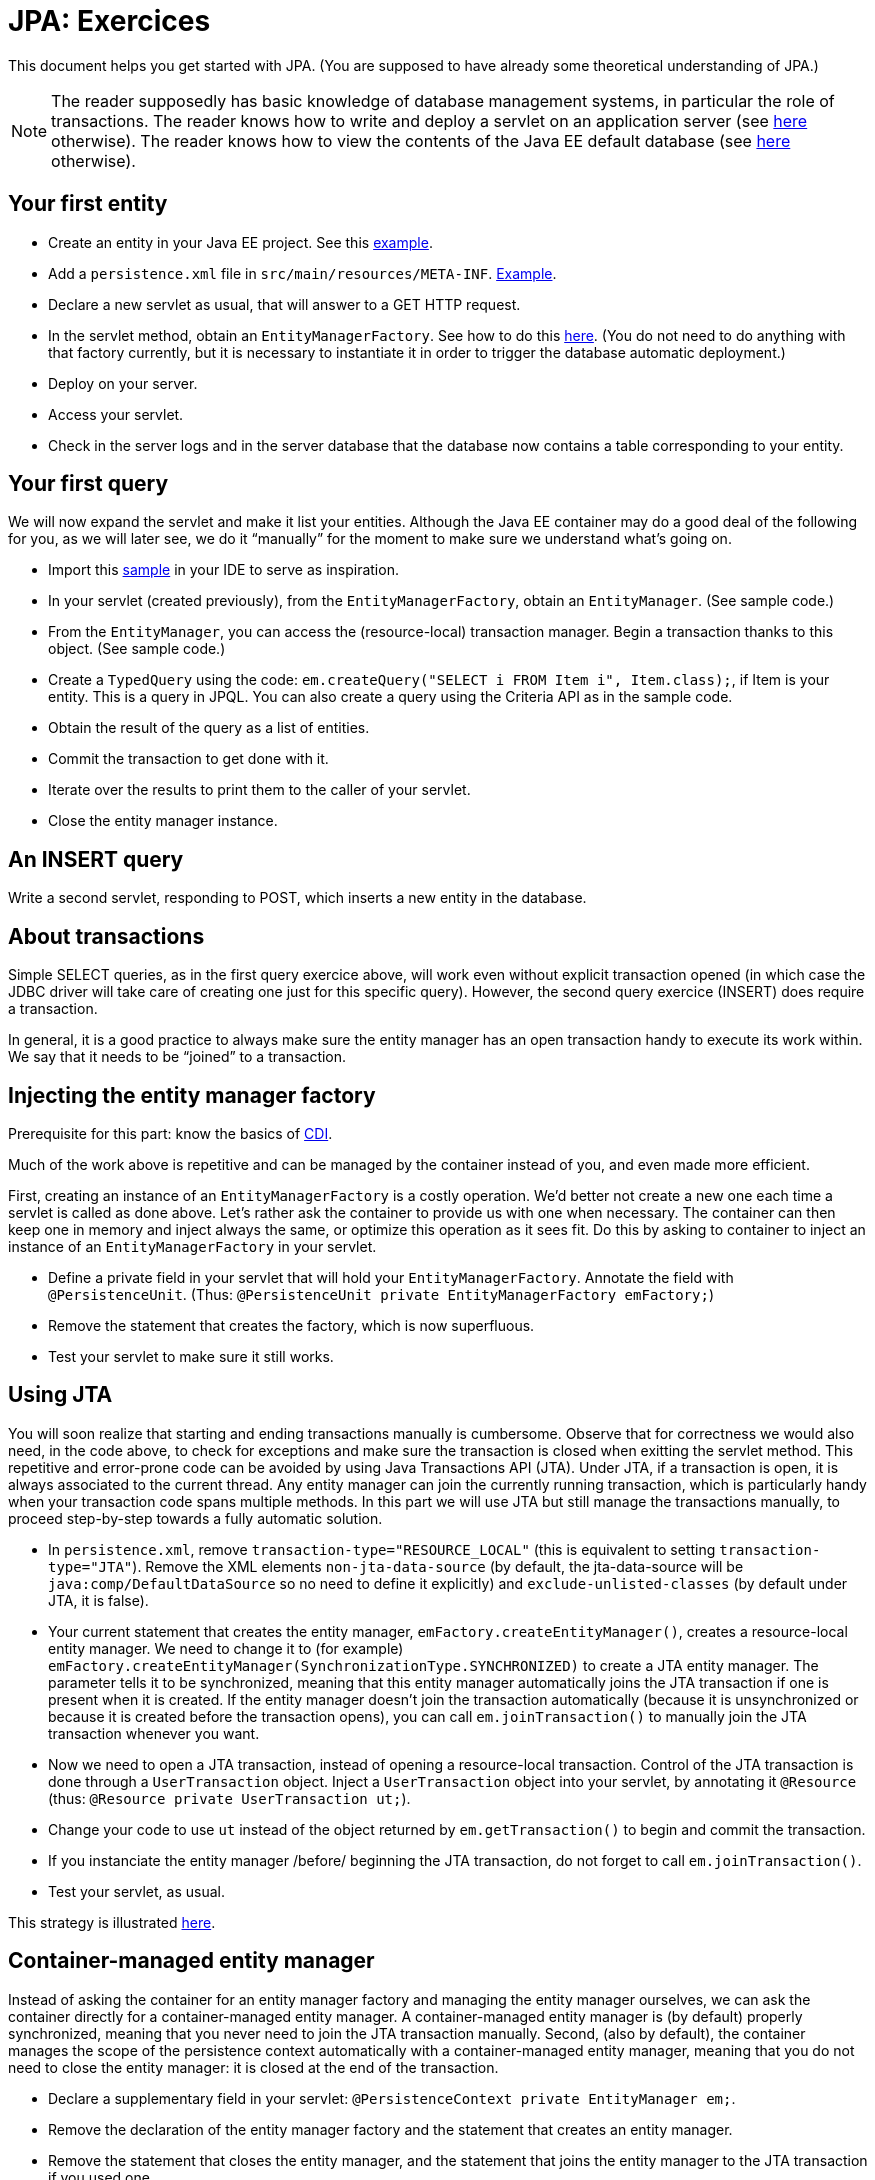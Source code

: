 = JPA: Exercices

This document helps you get started with JPA. (You are supposed to have already some theoretical understanding of JPA.)

NOTE: The reader supposedly has basic knowledge of database management systems, in particular the role of transactions. The reader knows how to write and deploy a servlet on an application server (see https://github.com/oliviercailloux/java-course/blob/master/Servlets.adoc[here] otherwise). The reader knows how to view the contents of the Java EE default database (see https://github.com/oliviercailloux/java-course/blob/master/DB%20from%20Eclipse.adoc[here] otherwise).

== Your first entity

* Create an entity in your Java EE project. See this https://github.com/oliviercailloux/javaee-jpa-resource-local-servlets/blob/master/src/main/java/io/github/oliviercailloux/javaee_jpa_resource_local_servlets/model/Item.java[example].
* Add a `persistence.xml` file in `src/main/resources/META-INF`. https://github.com/oliviercailloux/javaee-jpa-resource-local-servlets/blob/master/src/main/resources/META-INF/persistence.xml[Example].
* Declare a new servlet as usual, that will answer to a GET HTTP request.
* In the servlet method, obtain an `EntityManagerFactory`. See how to do this https://github.com/oliviercailloux/javaee-jpa-resource-local-servlets/blob/master/src/main/java/io/github/oliviercailloux/javaee_jpa_resource_local_servlets/servlets/GetItemsServlet.java[here]. (You do not need to do anything with that factory currently, but it is necessary to instantiate it in order to trigger the database automatic deployment.)
* Deploy on your server.
* Access your servlet.
* Check in the server logs and in the server database that the database now contains a table corresponding to your entity.

== Your first query
We will now expand the servlet and make it list your entities. Although the Java EE container may do a good deal of the following for you, as we will later see, we do it “manually” for the moment to make sure we understand what’s going on.

* Import this https://github.com/oliviercailloux/javaee-jpa-resource-local-servlets[sample] in your IDE to serve as inspiration.
* In your servlet (created previously), from the `EntityManagerFactory`, obtain an `EntityManager`. (See sample code.)
* From the `EntityManager`, you can access the (resource-local) transaction manager. Begin a transaction thanks to this object. (See sample code.)
* Create a `TypedQuery` using the code: `em.createQuery("SELECT i FROM Item i", Item.class);`, if Item is your entity. This is a query in JPQL. You can also create a query using the Criteria API as in the sample code.
* Obtain the result of the query as a list of entities.
* Commit the transaction to get done with it.
* Iterate over the results to print them to the caller of your servlet.
* Close the entity manager instance.

== An INSERT query

Write a second servlet, responding to POST, which inserts a new entity in the database.

== About transactions

Simple SELECT queries, as in the first query exercice above, will work even without explicit transaction opened (in which case the JDBC driver will take care of creating one just for this specific query). However, the second query exercice (INSERT) does require a transaction.

In general, it is a good practice to always make sure the entity manager has an open transaction handy to execute its work within. We say that it needs to be “joined” to a transaction.

== Injecting the entity manager factory

Prerequisite for this part: know the basics of https://github.com/oliviercailloux/java-course/tree/master/CDI[CDI].

Much of the work above is repetitive and can be managed by the container instead of you, and even made more efficient.

First, creating an instance of an `EntityManagerFactory` is a costly operation. We’d better not create a new one each time a servlet is called as done above. Let’s rather ask the container to provide us with one when necessary. The container can then keep one in memory and inject always the same, or optimize this operation as it sees fit. Do this by asking to container to inject an instance of an `EntityManagerFactory` in your servlet.

* Define a private field in your servlet that will hold your `EntityManagerFactory`. Annotate the field with `@PersistenceUnit`. (Thus: `@PersistenceUnit private EntityManagerFactory emFactory;`)
* Remove the statement that creates the factory, which is now superfluous.
* Test your servlet to make sure it still works.

== Using JTA

You will soon realize that starting and ending transactions manually is cumbersome. Observe that for correctness we would also need, in the code above, to check for exceptions and make sure the transaction is closed when exitting the servlet method. This repetitive and error-prone code can be avoided by using Java Transactions API (JTA). Under JTA, if a transaction is open, it is always associated to the current thread. Any entity manager can join the currently running transaction, which is particularly handy when your transaction code spans multiple methods. In this part we will use JTA but still manage the transactions manually, to proceed step-by-step towards a fully automatic solution.

* In `persistence.xml`, remove `transaction-type="RESOURCE_LOCAL"` (this is equivalent to setting `transaction-type="JTA"`). Remove the XML elements `non-jta-data-source` (by default, the jta-data-source will be `java:comp/DefaultDataSource` so no need to define it explicitly) and `exclude-unlisted-classes` (by default under JTA, it is false).
* Your current statement that creates the entity manager, `emFactory.createEntityManager()`, creates a resource-local entity manager. We need to change it to (for example) `emFactory.createEntityManager(SynchronizationType.SYNCHRONIZED)` to create a JTA entity manager. The parameter tells it to be synchronized, meaning that this entity manager automatically joins the JTA transaction if one is present when it is created. If the entity manager doesn’t join the transaction automatically (because it is unsynchronized or because it is created before the transaction opens), you can call `em.joinTransaction()` to manually join the JTA transaction whenever you want.
* Now we need to open a JTA transaction, instead of opening a resource-local transaction. Control of the JTA transaction is done through a `UserTransaction` object. Inject a `UserTransaction` object into your servlet, by annotating it `@Resource` (thus: `@Resource private UserTransaction ut;`).
* Change your code to use `ut` instead of the object returned by `em.getTransaction()` to begin and commit the transaction.
* If you instanciate the entity manager /before/ beginning the JTA transaction, do not forget to call `em.joinTransaction()`.
* Test your servlet, as usual.

This strategy is illustrated https://github.com/oliviercailloux/samples/blob/master/JavaEE-JPA-Inject-Servlets/src/main/java/io/github/oliviercailloux/javaee_jpa_inject_servlets/servlets/advanced/GetItemsManualTransactionServletExtUnsJTAEntityManager.java[here].

== Container-managed entity manager

Instead of asking the container for an entity manager factory and managing the entity manager ourselves, we can ask the container directly for a container-managed entity manager. A container-managed entity manager is (by default) properly synchronized, meaning that you never need to join the JTA transaction manually. Second, (also by default), the container manages the scope of the persistence context automatically with a container-managed entity manager, meaning that you do not need to close the entity manager: it is closed at the end of the transaction.

* Declare a supplementary field in your servlet: `@PersistenceContext private EntityManager em;`.
* Remove the declaration of the entity manager factory and the statement that creates an entity manager.
* Remove the statement that closes the entity manager, and the statement that joins the entity manager to the JTA transaction if you used one.
* Test your servlet.

Using a container-managed entity manager requires JTA to be used, thus you can’t implement this part if you stick to a resource-local transaction type.

== Container-managed transactions

* Instead of opening, executing, closing the transaction directly in the servlet, let the servlet call a CDI managed bean method which will take care of that job. Annotate this (transactional) method with `@Transactional`. The container will make sure, when executing the method, that a transaction is ongoing. If no transaction is ongoing when the method starts executing, the container automatically starts a transaction, and closes it at the end of the method. 

This strategy is illustrated in the https://github.com/oliviercailloux/samples/tree/master/JavaEE-JPA-Inject-Servlets[JavaEE-JPA-Inject-Servlets] sample (see https://github.com/oliviercailloux/samples/blob/master/JavaEE-JPA-Inject-Servlets/src/main/java/io/github/oliviercailloux/javaee_jpa_inject_servlets/servlets/GetItemsServletJTAEntityManager.java[here]).

You need to execute your transactions in CDI managed beans in order to benefit from the transactions (or EJBs, not detailed here).

//or? This strategy is illustrated https://github.com/oliviercailloux/samples/blob/master/JavaEE-JPA-Inject-Servlets/src/main/java/io/github/oliviercailloux/javaee_jpa_inject_servlets/servlets/advanced/GetItemsManualTransactionServletJTAEntityManager.java[here].


